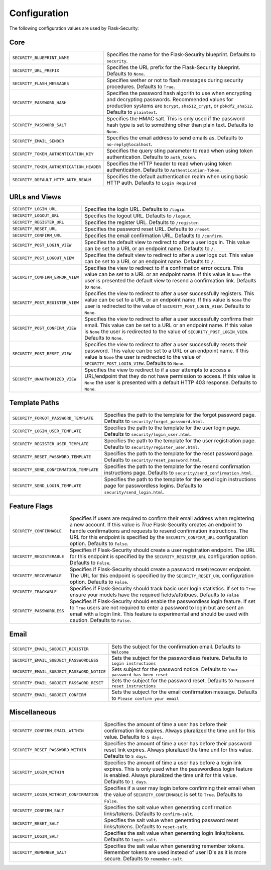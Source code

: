 Configuration
=============

The following configuration values are used by Flask-Security:

Core
--------------

.. tabularcolumns:: |p{6.5cm}|p{8.5cm}|

======================================== =======================================
``SECURITY_BLUEPRINT_NAME``              Specifies the name for the
                                         Flask-Security blueprint. Defaults to
                                         ``security``.
``SECURITY_URL_PREFIX``                  Specifies the URL prefix for the
                                         Flask-Security blueprint. Defaults to
                                         ``None``.
``SECURITY_FLASH_MESSAGES``              Specifies wether or not to flash
                                         messages during security procedures.
                                         Defaults to ``True``.
``SECURITY_PASSWORD_HASH``               Specifies the password hash algorith to
                                         use when encrypting and decrypting
                                         passwords. Recommended values for
                                         production systems are ``bcrypt``,
                                         ``sha512_crypt``, or ``pbkdf2_sha512``.
                                         Defaults to ``plaintext``.
``SECURITY_PASSWORD_SALT``               Specifies the HMAC salt. This is only
                                         used if the password hash type is set
                                         to something other than plain text.
                                         Defaults to ``None``.
``SECURITY_EMAIL_SENDER``                Specifies the email address to send
                                         emails as. Defaults to
                                         ``no-reply@localhost``.
``SECURITY_TOKEN_AUTHENTICATION_KEY``    Specifies the query sting parameter to
                                         read when using token authentication.
                                         Defaults to ``auth_token``.
``SECURITY_TOKEN_AUTHENTICATION_HEADER`` Specifies the HTTP header to read when
                                         using token authentication. Defaults to
                                         ``Authentication-Token``.
``SECURITY_DEFAULT_HTTP_AUTH_REALM``     Specifies the default authentication
                                         realm when using basic HTTP auth.
                                         Defaults to ``Login Required``
======================================== =======================================


URLs and Views
--------------

.. tabularcolumns:: |p{6.5cm}|p{8.5cm}|

=============================== ================================================
``SECURITY_LOGIN_URL``          Specifies the login URL. Defaults to ``/login``.
``SECURITY_LOGOUT_URL``         Specifies the logout URL. Defaults to
                                ``/logout``.
``SECURITY_REGISTER_URL``       Specifies the register URL. Defaults to
                                ``/register``.
``SECURITY_RESET_URL``          Specifies the password reset URL. Defaults to
                                ``/reset``.
``SECURITY_CONFIRM_URL``        Specifies the email confirmation URL. Defaults
                                to ``/confirm``.
``SECURITY_POST_LOGIN_VIEW``    Specifies the default view to redirect to after
                                a user logs in. This value can be set to a URL
                                or an endpoint name. Defaults to ``/``.
``SECURITY_POST_LOGOUT_VIEW``   Specifies the default view to redirect to after
                                a user logs out. This value can be set to a URL
                                or an endpoint name. Defaults to ``/``.
``SECURITY_CONFIRM_ERROR_VIEW`` Specifies the view to redirect to if a
                                confirmation error occurs. This value can be set
                                to a URL or an endpoint name. If this value is
                                ``None`` the user is presented the default view
                                to resend a confirmation link. Defaults to
                                ``None``.
``SECURITY_POST_REGISTER_VIEW`` Specifies the view to redirect to after a user
                                successfully registers. This value can be set to
                                a URL or an endpoint name. If this value is
                                ``None`` the user is redirected to the value of
                                ``SECURITY_POST_LOGIN_VIEW``. Defaults to
                                ``None``.
``SECURITY_POST_CONFIRM_VIEW``  Specifies the view to redirect to after a user
                                successfully confirms their email. This value
                                can be set to a URL or an endpoint name. If this
                                value is ``None`` the user is redirected  to the
                                value of ``SECURITY_POST_LOGIN_VIEW``. Defaults
                                to ``None``.
``SECURITY_POST_RESET_VIEW``    Specifies the view to redirect to after a user
                                successfully resets their password. This value
                                can be set to a URL or an endpoint name. If this
                                value is ``None`` the user is redirected  to the
                                value of ``SECURITY_POST_LOGIN_VIEW``. Defaults to
                                ``None``.
``SECURITY_UNAUTHORIZED_VIEW``  Specifies the view to redirect to if a user
                                attempts to access a URL/endpoint that they do
                                not have permission to access. If this value is
                                ``None`` the user is presented with a default
                                HTTP 403 response. Defaults to ``None``.
=============================== ================================================


Template Paths
--------------

.. tabularcolumns:: |p{6.5cm}|p{8.5cm}|

======================================== =======================================
``SECURITY_FORGOT_PASSWORD_TEMPLATE``    Specifies the path to the template for
                                         the forgot password page. Defaults to
                                         ``security/forgot_password.html``.
``SECURITY_LOGIN_USER_TEMPLATE``         Specifies the path to the template for
                                         the user login page. Defaults to
                                         ``security/login_user.html``.
``SECURITY_REGISTER_USER_TEMPLATE``      Specifies the path to the template for
                                         the user registration page. Defaults to
                                         ``security/register_user.html``.
``SECURITY_RESET_PASSWORD_TEMPLATE``     Specifies the path to the template for
                                         the reset password page. Defaults to
                                         ``security/reset_password.html``.
``SECURITY_SEND_CONFIRMATION_TEMPLATE``  Specifies the path to the template for
                                         the resend confirmation instructions
                                         page. Defaults to
                                         ``security/send_confirmation.html``.
``SECURITY_SEND_LOGIN_TEMPLATE``         Specifies the path to the template for
                                         the send login instructions page for
                                         passwordless logins. Defaults to
                                         ``security/send_login.html``.
======================================== =======================================


Feature Flags
-------------

.. tabularcolumns:: |p{6.5cm}|p{8.5cm}|

========================= ======================================================
``SECURITY_CONFIRMABLE``  Specifies if users are required to confirm their email
                          address when registering a new account. If this value
                          is `True` Flask-Security creates an endpoint to handle
                          confirmations and requests to resend confirmation
                          instructions. The URL for this endpoint is specified
                          by the ``SECURITY_CONFIRM_URL`` configuration option.
                          Defaults to ``False``.
``SECURITY_REGISTERABLE`` Specifies if Flask-Security should create a user
                          registration endpoint. The URL for this endpoint is
                          specified by the ``SECURITY_REGISTER_URL``
                          configuration option. Defaults to ``False``.
``SECURITY_RECOVERABLE``  Specifies if Flask-Security should create a password
                          reset/recover endpoint. The URL for this endpoint is
                          specified by the ``SECURITY_RESET_URL`` configuration
                          option. Defaults to ``False``.
``SECURITY_TRACKABLE``    Specifies if Flask-Security should track basic user
                          login statistics. If set to ``True`` ensure your
                          models have the required fields/attribues. Defaults to
                          ``False``
``SECURITY_PASSWORDLESS`` Specifies if Flask-Security should enable the
                          passwordless login feature. If set to ``True`` users
                          are not required to enter a password to login but are
                          sent an email with a login link. This feature is
                          experimental and should be used with caution. Defaults
                          to ``False``.
========================= ======================================================

Email
----------

.. tabularcolumns:: |p{6.5cm}|p{8.5cm}|

=========================================== ====================================
``SECURITY_EMAIL_SUBJECT_REGISTER``         Sets the subject for the
                                            confirmation email. Defaults to
                                            ``Welcome``
``SECURITY_EMAIL_SUBJECT_PASSWORDLESS``     Sets the subject for the
                                            passwordless feature. Defaults to
                                            ``Login instructions``
``SECURITY_EMAIL_SUBJECT_PASSWORD_NOTICE``  Sets subject for the password
                                            notice. Defaults to
                                            ``Your password has been reset``
``SECURITY_EMAIL_SUBJECT_PASSWORD_RESET``   Sets the subject for the password
                                            reset. Defaults to
                                            ``Password reset instructions``
``SECURITY_EMAIL_SUBJECT_CONFIRM``          Sets the subject for the email
                                            confirmation message. Defaults to
                                            ``Please confirm your email``
=========================================== ====================================

Miscellaneous
-------------

.. tabularcolumns:: |p{6.5cm}|p{8.5cm}|

======================================= ========================================
``SECURITY_CONFIRM_EMAIL_WITHIN``       Specifies the amount of time a user has
                                        before their confirmation link expires.
                                        Always pluralized the time unit for this
                                        value. Defaults to ``5 days``.
``SECURITY_RESET_PASSWORD_WITHIN``      Specifies the amount of time a user has
                                        before their password reset link
                                        expires. Always pluralized the time unit
                                        for this value. Defaults to ``5 days``.
``SECURITY_LOGIN_WITHIN``               Specifies the amount of time a user has
                                        before a login link expires. This is
                                        only used when the passwordless login
                                        feature is enabled. Always pluralized
                                        the time unit for this value. Defaults
                                        to ``1 days``.
``SECURITY_LOGIN_WITHOUT_CONFIRMATION`` Specifies if a user may login before
                                        confirming their email when the value
                                        of ``SECURITY_CONFIRMABLE`` is set to
                                        ``True``. Defaults to ``False``.
``SECURITY_CONFIRM_SALT``               Specifies the salt value when generating
                                        confirmation links/tokens. Defaults to
                                        ``confirm-salt``.
``SECURITY_RESET_SALT``                 Specifies the salt value when generating
                                        password reset links/tokens. Defaults to
                                        ``reset-salt``.
``SECURITY_LOGIN_SALT``                 Specifies the salt value when generating
                                        login links/tokens. Defaults to
                                        ``login-salt``.
``SECURITY_REMEMBER_SALT``              Specifies the salt value when generating
                                        remember tokens. Remember tokens are
                                        used instead of user ID's as it is more
                                        secure. Defaults to ``remember-salt``.
======================================= ========================================
